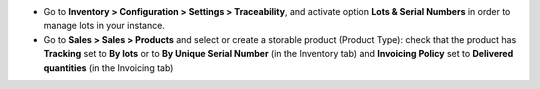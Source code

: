 * Go to **Inventory > Configuration > Settings > Traceability**, and activate
  option **Lots & Serial Numbers** in order to manage lots in your instance.
* Go to **Sales > Sales > Products** and select or create a storable product
  (Product Type): check that the product has **Tracking** set to **By lots**
  or to **By Unique Serial Number** (in the Inventory tab) and
  **Invoicing Policy** set to **Delivered quantities** (in the Invoicing tab)
